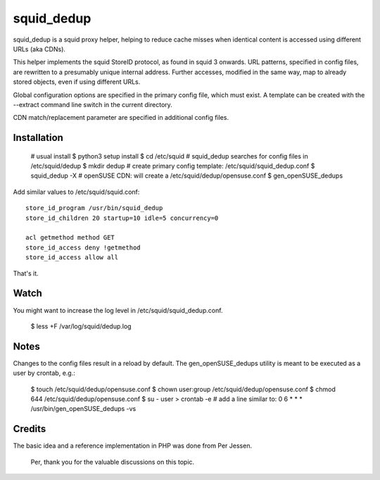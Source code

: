 squid_dedup
===========

squid_dedup is a squid proxy helper, helping to reduce cache misses when
identical content is accessed using different URLs (aka CDNs).

This helper implements the squid StoreID protocol, as found in squid 3
onwards. URL patterns, specified in config files, are rewritten to a presumably
unique internal address. Further accesses, modified in the same way, map to
already stored objects, even if using different URLs.

Global configuration options are specified in the primary config file, which
must exist. A template can be created with the --extract command line switch in
the current directory.

CDN match/replacement parameter are specified in additional config files.

Installation
------------

    # usual install
    $ python3 setup install
    $ cd /etc/squid
    # squid_dedup searches for config files in /etc/squid/dedup
    $ mkdir dedup
    # create primary config template: /etc/squid/squid_dedup.conf
    $ squid_dedup -X
    # openSUSE CDN: will create a /etc/squid/dedup/opensuse.conf
    $ gen_openSUSE_dedups

Add similar values to /etc/squid/squid.conf::

    store_id_program /usr/bin/squid_dedup
    store_id_children 20 startup=10 idle=5 concurrency=0

    acl getmethod method GET
    store_id_access deny !getmethod
    store_id_access allow all

That's it.

Watch
-----

You might want to increase the log level in /etc/squid/squid_dedup.conf.

    $ less +F /var/log/squid/dedup.log

Notes
-----

Changes to the config files result in a reload by default.
The gen_openSUSE_dedups utility is meant to be executed as a user by
crontab, e.g.:

    $ touch /etc/squid/dedup/opensuse.conf
    $ chown user:group /etc/squid/dedup/opensuse.conf
    $ chmod 644 /etc/squid/dedup/opensuse.conf
    $ su - user
    > crontab -e
    # add a line similar to:
    0 6 * * * /usr/bin/gen_openSUSE_dedups -vs

Credits
-------

The basic idea and a reference implementation in PHP was done from Per Jessen.

    Per, thank you for the valuable discussions on this topic.

